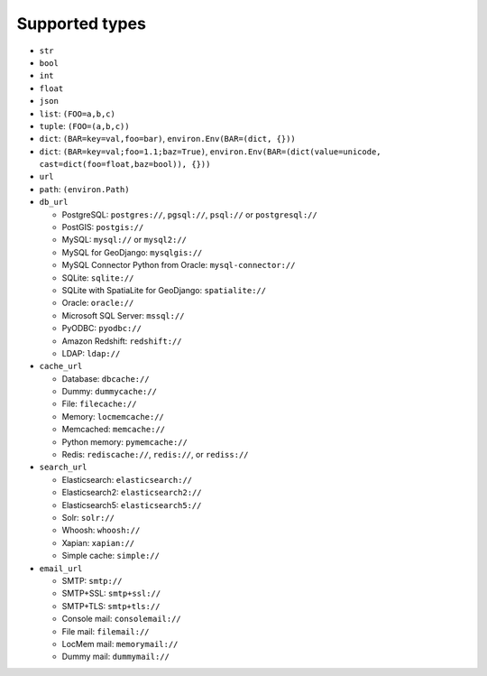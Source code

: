 ===============
Supported types
===============

* ``str``
* ``bool``
* ``int``
* ``float``
* ``json``
* ``list``: ``(FOO=a,b,c)``
* ``tuple``: ``(FOO=(a,b,c))``
* ``dict``: ``(BAR=key=val,foo=bar)``, ``environ.Env(BAR=(dict, {}))``
* ``dict``: ``(BAR=key=val;foo=1.1;baz=True)``, ``environ.Env(BAR=(dict(value=unicode, cast=dict(foo=float,baz=bool)), {}))``
* ``url``
* ``path``: ``(environ.Path)``
* ``db_url``

  * PostgreSQL: ``postgres://``, ``pgsql://``, ``psql://`` or ``postgresql://``
  * PostGIS: ``postgis://``
  * MySQL: ``mysql://`` or ``mysql2://``
  * MySQL for GeoDjango: ``mysqlgis://``
  * MySQL Connector Python from Oracle: ``mysql-connector://``
  * SQLite: ``sqlite://``
  * SQLite with SpatiaLite for GeoDjango: ``spatialite://``
  * Oracle: ``oracle://``
  * Microsoft SQL Server: ``mssql://``
  * PyODBC: ``pyodbc://``
  * Amazon Redshift: ``redshift://``
  * LDAP: ``ldap://``

* ``cache_url``

  * Database: ``dbcache://``
  * Dummy: ``dummycache://``
  * File: ``filecache://``
  * Memory: ``locmemcache://``
  * Memcached: ``memcache://``
  * Python memory: ``pymemcache://``
  * Redis: ``rediscache://``, ``redis://``, or ``rediss://``

* ``search_url``

  * Elasticsearch: ``elasticsearch://``
  * Elasticsearch2: ``elasticsearch2://``
  * Elasticsearch5: ``elasticsearch5://``
  * Solr: ``solr://``
  * Whoosh: ``whoosh://``
  * Xapian: ``xapian://``
  * Simple cache: ``simple://``

* ``email_url``

  * SMTP: ``smtp://``
  * SMTP+SSL: ``smtp+ssl://``
  * SMTP+TLS: ``smtp+tls://``
  * Console mail: ``consolemail://``
  * File mail: ``filemail://``
  * LocMem mail: ``memorymail://``
  * Dummy mail: ``dummymail://``
